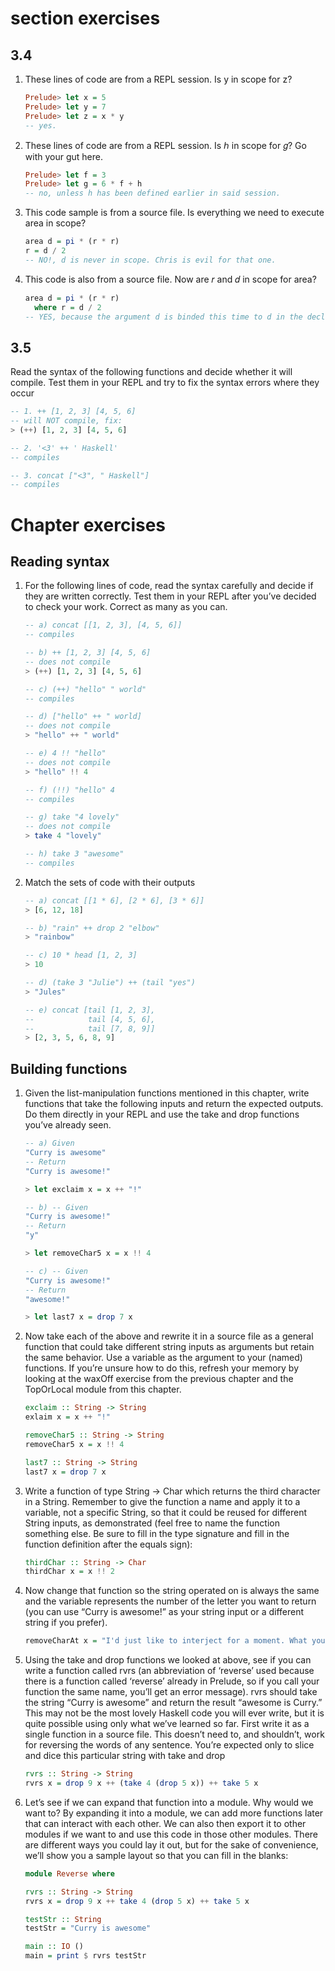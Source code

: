 * section exercises
** 3.4 

   1. These lines of code are from a REPL session. Is y in scope for z?
      #+BEGIN_SRC haskell 
      Prelude> let x = 5
      Prelude> let y = 7
      Prelude> let z = x * y
      -- yes.
      #+END_SRC

   2. These lines of code are from a REPL session. Is ℎ in scope for 𝑔? Go with your gut here.
      #+BEGIN_SRC haskell
      Prelude> let f = 3
      Prelude> let g = 6 * f + h
      -- no, unless h has been defined earlier in said session.
      #+END_SRC

   3. This code sample is from a source file. Is everything we need to execute area in scope?
      #+BEGIN_SRC haskell
      area d = pi * (r * r)
      r = d / 2
      -- NO!, d is never in scope. Chris is evil for that one.
      #+END_SRC

   4. This code is also from a source file. Now are 𝑟 and 𝑑 in scope for area?
      #+BEGIN_SRC haskell
      area d = pi * (r * r)
        where r = d / 2
      -- YES, because the argument d is binded this time to d in the declaration of r!
      #+END_SRC

** 3.5 
   Read the syntax of the following functions and decide whether it will compile. Test them in your
   REPL and try to fix the syntax errors where they occur
   #+BEGIN_SRC haskell
     -- 1. ++ [1, 2, 3] [4, 5, 6]
     -- will NOT compile, fix:
     > (++) [1, 2, 3] [4, 5, 6]

     -- 2. '<3' ++ ' Haskell'
     -- compiles 

     -- 3. concat ["<3", " Haskell"]
     -- compiles
   #+END_SRC

* Chapter exercises

** Reading syntax
   1. For the following lines of code, read the syntax carefully and decide if they are written
      correctly. Test them in your REPL after you’ve decided to check your work. Correct as many as
      you can.
      #+BEGIN_SRC haskell 
        -- a) concat [[1, 2, 3], [4, 5, 6]]
        -- compiles

        -- b) ++ [1, 2, 3] [4, 5, 6]
        -- does not compile
        > (++) [1, 2, 3] [4, 5, 6]

        -- c) (++) "hello" " world"
        -- compiles

        -- d) ["hello" ++ " world]
        -- does not compile
        > "hello" ++ " world"

        -- e) 4 !! "hello"
        -- does not compile
        > "hello" !! 4
        
        -- f) (!!) "hello" 4
        -- compiles

        -- g) take "4 lovely"
        -- does not compile
        > take 4 "lovely"

        -- h) take 3 "awesome"
        -- compiles
      #+END_SRC

   2. Match the sets of code with their outputs

      #+BEGIN_SRC haskell
        -- a) concat [[1 * 6], [2 * 6], [3 * 6]]
        > [6, 12, 18]

        -- b) "rain" ++ drop 2 "elbow"
        > "rainbow"

        -- c) 10 * head [1, 2, 3]
        > 10

        -- d) (take 3 "Julie") ++ (tail "yes")
        > "Jules"

        -- e) concat [tail [1, 2, 3],
        --            tail [4, 5, 6],
        --            tail [7, 8, 9]]
        > [2, 3, 5, 6, 8, 9]
      #+END_SRC

** Building functions
   
   1. Given the list-manipulation functions mentioned in this chapter, write functions that take the
      following inputs and return the expected outputs. Do them directly in your REPL and use the
      take and drop functions you’ve already seen.

      #+BEGIN_SRC haskell
      -- a) Given
      "Curry is awesome"
      -- Return
      "Curry is awesome!"

      > let exclaim x = x ++ "!"
      
      -- b) -- Given
      "Curry is awesome!"
      -- Return
      "y"

      > let removeChar5 x = x !! 4

      -- c) -- Given
      "Curry is awesome!"
      -- Return
      "awesome!"

      > let last7 x = drop 7 x
      #+END_SRC

   2. Now take each of the above and rewrite it in a source file as a general function that could
      take different string inputs as arguments but retain the same behavior. Use a variable as the
      argument to your (named) functions. If you’re unsure how to do this, refresh your memory by
      looking at the waxOff exercise from the previous chapter and the TopOrLocal module from this
      chapter.

      #+BEGIN_SRC haskell
      exclaim :: String -> String
      exlaim x = x ++ "!"
      
      removeChar5 :: String -> String
      removeChar5 x = x !! 4

      last7 :: String -> String
      last7 x = drop 7 x
      #+END_SRC

   3. Write a function of type String -> Char which returns the third character in a String.
      Remember to give the function a name and apply it to a variable, not a specific String, so
      that it could be reused for different String inputs, as demonstrated (feel free to name the
      function something else. Be sure to fill in the type signature and fill in the function
      definition after the equals sign):

      #+BEGIN_SRC haskell
      thirdChar :: String -> Char
      thirdChar x = x !! 2
      #+END_SRC

   4. Now change that function so the string operated on is always the same and the variable
      represents the number of the letter you want to return (you can use “Curry is awesome!” as
      your string input or a different string if you prefer).
      
      #+BEGIN_SRC haskell
      removeCharAt x = "I'd just like to interject for a moment. What you’re referring to as Linux, is in fact,   GNU/Linux, or as I’ve recently taken to calling it, GNU plus Linux. Linux is not an operating system unto itself, but rather another free component of a fully functioning GNU system made useful by the GNU corelibs, shell utilities and vital system components comprising a full OS as defined by POSIX. Many computer users run a modified version of the GNU system every day, without realizing it. Through a peculiar turn of events, the version of GNU which is widely used today is often called “Linux”, and many of its users are not aware that it is basically the GNU system, developed by the GNU Project. There really is a Linux, and these people are using it, but it is just a part of the system they use. Linux is the kernel: the program in the system that allocates the machine’s resources to the other programs that you run. The kernel is an essential part of an operating system, but useless by itself; it can only function in the context of a complete operating system. Linux is normally used in combination with the GNU operating system: the whole system is basically GNU with Linux added, or GNU/Linux. All the so-called “Linux” distributions are really distributions of GNU/Linux." !! x
      #+END_SRC

   5. Using the take and drop functions we looked at above, see if you can write a function called
      rvrs (an abbreviation of ‘reverse’ used because there is a function called ‘reverse’ already
      in Prelude, so if you call your function the same name, you’ll get an error message). rvrs
      should take the string “Curry is awesome” and return the result “awesome is Curry.” This may
      not be the most lovely Haskell code you will ever write, but it is quite possible using only
      what we’ve learned so far. First write it as a single function in a source file. This doesn’t
      need to, and shouldn’t, work for reversing the words of any sentence. You’re expected only to
      slice and dice this particular string with take and drop

      #+BEGIN_SRC haskell
      rvrs :: String -> String
      rvrs x = drop 9 x ++ (take 4 (drop 5 x)) ++ take 5 x
      #+END_SRC

   6. Let’s see if we can expand that function into a module. Why would we want to? By expanding it into a module, we can add more functions later that can interact with each other. We can also then export it to other modules if we want to and use this code in those other modules. There are different ways you could lay it out, but for the sake of convenience, we’ll show you a sample layout so that you can fill in the blanks:

      #+BEGIN_SRC haskell
      module Reverse where

      rvrs :: String -> String
      rvrs x = drop 9 x ++ take 4 (drop 5 x) ++ take 5 x

      testStr :: String
      testStr = "Curry is awesome"

      main :: IO ()
      main = print $ rvrs testStr
      #+END_SRC

